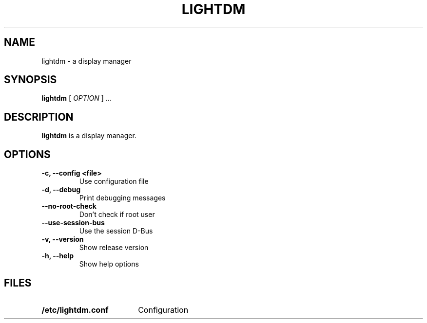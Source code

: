 .\" Copyright (c) 2010 - Robert Ancell
.TH LIGHTDM 1 "27 June 2010"
.SH NAME
lightdm \- a display manager
.SH SYNOPSIS
.B lightdm
[
.I OPTION
] ...
.SH DESCRIPTION
.B lightdm
is a display manager.
.SH OPTIONS
.TP
.B \-c, \-\-config <file>
Use configuration file
.TP
.B \-d, \-\-debug
Print debugging messages
.TP
.B \-\-no\-root\-check
Don't check if root user
.TP
.B \-\-use\-session\-bus
Use the session D\-Bus
.TP
.B \-v, \-\-version
Show release version
.TP
.B \-h, \-\-help
Show help options
.SH FILES
.PD 0
.TP 18
.B /etc/lightdm.conf
Configuration
.sp
.LP
